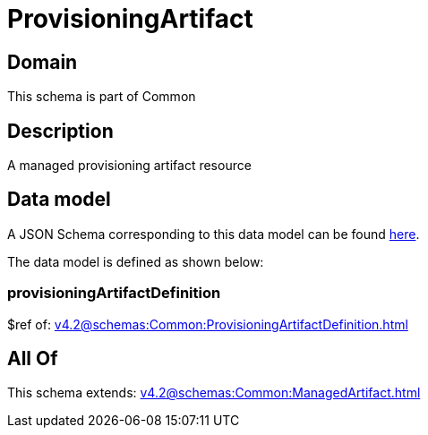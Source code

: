 = ProvisioningArtifact

[#domain]
== Domain

This schema is part of Common

[#description]
== Description

A managed provisioning artifact resource


[#data_model]
== Data model

A JSON Schema corresponding to this data model can be found https://tmforum.org[here].

The data model is defined as shown below:


=== provisioningArtifactDefinition
$ref of: xref:v4.2@schemas:Common:ProvisioningArtifactDefinition.adoc[]


[#all_of]
== All Of

This schema extends: xref:v4.2@schemas:Common:ManagedArtifact.adoc[]
